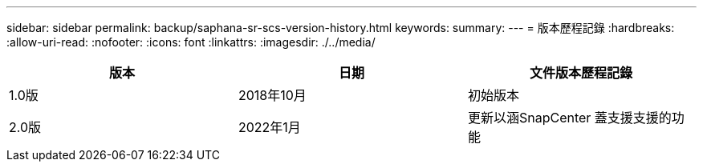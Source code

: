 ---
sidebar: sidebar 
permalink: backup/saphana-sr-scs-version-history.html 
keywords:  
summary:  
---
= 版本歷程記錄
:hardbreaks:
:allow-uri-read: 
:nofooter: 
:icons: font
:linkattrs: 
:imagesdir: ./../media/


|===
| 版本 | 日期 | 文件版本歷程記錄 


| 1.0版 | 2018年10月 | 初始版本 


| 2.0版 | 2022年1月 | 更新以涵SnapCenter 蓋支援支援的功能 
|===